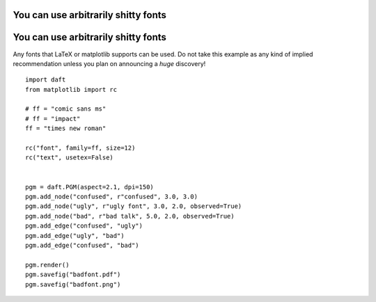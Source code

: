.. _badfont:


You can use arbitrarily shitty fonts
====================================

.. figure:: /_static/examples/badfont.png


You can use arbitrarily shitty fonts
====================================

Any fonts that LaTeX or matplotlib supports can be used. Do not take
this example as any kind of implied recommendation unless you plan on
announcing a *huge* discovery!



::

    
    import daft
    from matplotlib import rc
    
    # ff = "comic sans ms"
    # ff = "impact"
    ff = "times new roman"
    
    rc("font", family=ff, size=12)
    rc("text", usetex=False)
    
    
    pgm = daft.PGM(aspect=2.1, dpi=150)
    pgm.add_node("confused", r"confused", 3.0, 3.0)
    pgm.add_node("ugly", r"ugly font", 3.0, 2.0, observed=True)
    pgm.add_node("bad", r"bad talk", 5.0, 2.0, observed=True)
    pgm.add_edge("confused", "ugly")
    pgm.add_edge("ugly", "bad")
    pgm.add_edge("confused", "bad")
    
    pgm.render()
    pgm.savefig("badfont.pdf")
    pgm.savefig("badfont.png")
    

